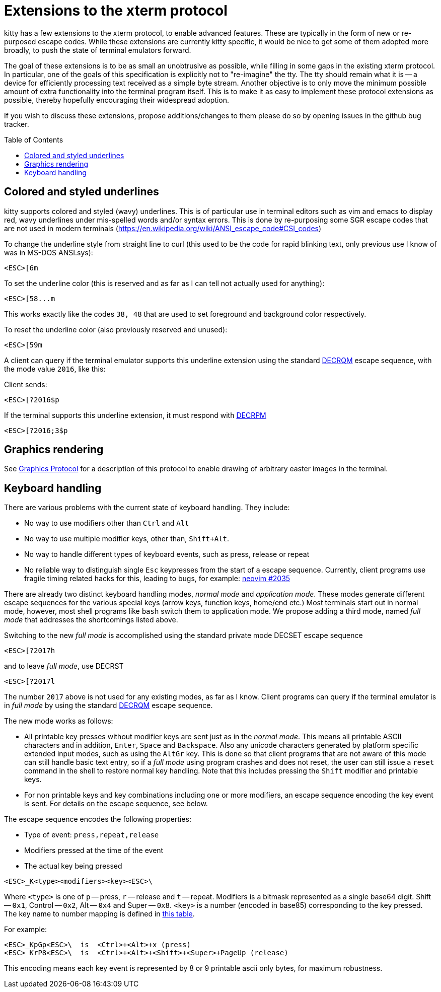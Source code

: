 = Extensions to the xterm protocol
:toc:
:toc-placement!:

kitty has a few extensions to the xterm protocol, to enable advanced features.
These are typically in the form of new or re-purposed escape codes. While these
extensions are currently kitty specific, it would be nice to get some of them
adopted more broadly, to push the state of terminal emulators forward.

The goal of these extensions is to be as small an unobtrusive as possible,
while filling in some gaps in the existing xterm protocol. In particular, one
of the goals of this specification is explicitly not to "re-imagine" the tty.
The tty should remain what it is -- a device for efficiently processing text
received as a simple byte stream. Another objective is to only move the minimum
possible amount of extra functionality into the terminal program itself. This
is to make it as easy to implement these protocol extensions as possible,
thereby hopefully encouraging their widespread adoption.

If you wish to discuss these extensions, propose additions/changes to them
please do so by opening issues in the github bug tracker.

toc::[]

== Colored and styled underlines

kitty supports colored and styled (wavy) underlines. This is of particular use
in terminal editors such as vim and emacs to display red, wavy underlines under
mis-spelled words and/or syntax errors. This is done by re-purposing some SGR escape codes
that are not used in modern terminals (https://en.wikipedia.org/wiki/ANSI_escape_code#CSI_codes)

To change the underline style from straight line to curl (this used to be the
code for rapid blinking text, only previous use I know of was in MS-DOS ANSI.sys):

```
<ESC>[6m
```

To set the underline color (this is reserved and as far as I can tell not actually used for anything):

```
<ESC>[58...m
```

This works exactly like the codes `38, 48` that are used to set foreground and
background color respectively.

To reset the underline color (also previously reserved and unused):

```
<ESC>[59m
```

A client can query if the terminal emulator supports this underline extension using the 
standard link:http://vt100.net/docs/vt510-rm/DECRQM[DECRQM] escape sequence, with the 
mode value `2016`, like this:

Client sends:

```
<ESC>[?2016$p
```

If the terminal supports this underline extension, it must respond with
link:http://vt100.net/docs/vt510-rm/DECRPM[DECRPM]

```
<ESC>[?2016;3$p
```


== Graphics rendering

See link:graphics-protocol.asciidoc[Graphics Protocol] for a description
of this protocol to enable drawing of arbitrary easter images in the terminal.


== Keyboard handling

There are various problems with the current state of keyboard handling. They
include:

  * No way to use modifiers other than `Ctrl` and `Alt`
  * No way to use multiple modifier keys, other than, `Shift+Alt`.
  * No way to handle different types of keyboard events, such as press, release or repeat
  * No reliable way to distinguish single `Esc` keypresses from the 
    start of a escape sequence. Currently, client programs use 
    fragile timing related hacks for this, leading to bugs, for example:
    link:https://github.com/neovim/neovim/issues/2035[neovim #2035]

There are already two distinct keyboard handling modes, _normal mode_ and
_application mode_. These modes generate different escape sequences for the
various special keys (arrow keys, function keys, home/end etc.) Most terminals
start out in normal mode, however, most shell programs like `bash` switch them to
application mode. We propose adding a third mode, named _full mode_ that addresses
the shortcomings listed above.

Switching to the new _full mode_ is accomplished using the standard private
mode DECSET escape sequence

```
<ESC>[?2017h
```

and to leave _full mode_, use DECRST

```
<ESC>[?2017l
```

The number `2017` above is not used for any existing modes, as far as I know.
Client programs can query if the terminal emulator is in _full mode_ by using 
the standard link:http://vt100.net/docs/vt510-rm/DECRQM[DECRQM] escape sequence.

The new mode works as follows:

  * All printable key presses without modifier keys are sent just as in the
    _normal mode_. This means all printable ASCII characters and in addition,
    `Enter`, `Space` and `Backspace`. Also any unicode characters generated by
    platform specific extended input modes, such as using the `AltGr` key. This
    is done so that client programs that are not aware of this mode can still
    handle basic text entry, so if a _full mode_ using program crashes and does
    not reset, the user can still issue a `reset` command in the shell to restore
    normal key handling. Note that this includes pressing the `Shift` modifier
    and printable keys.

  * For non printable keys and key combinations including one or more modifiers,
    an escape sequence encoding the key event is sent. For details on the
    escape sequence, see below.

The escape sequence encodes the following properties:

  * Type of event: `press,repeat,release`
  * Modifiers pressed at the time of the event
  * The actual key being pressed 

```
<ESC>_K<type><modifiers><key><ESC>\
```

Where `<type>` is one of `p` -- press, `r` -- release and `t` -- repeat.
Modifiers is a bitmask represented as a single base64 digit.  Shift -- `0x1`,
Control -- `0x2`, Alt -- `0x4` and Super -- `0x8`.  `<key>` is a number
(encoded in base85) corresponding to the key pressed. The key name to number
mapping is defined in link:key_encoding.asciidoc[this table].

For example:

```
<ESC>_KpGp<ESC>\  is  <Ctrl>+<Alt>+x (press)
<ESC>_KrP8<ESC>\  is  <Ctrl>+<Alt>+<Shift>+<Super>+PageUp (release)
```

This encoding means each key event is represented by 8 or 9 printable ascii
only bytes, for maximum robustness.
